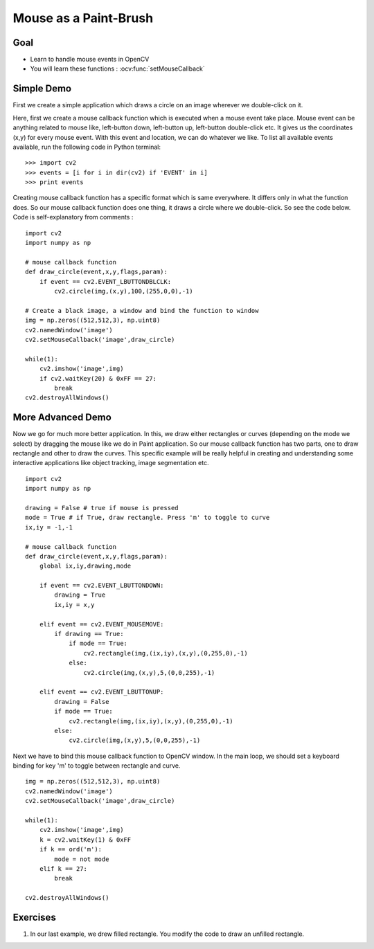 .. _Mouse_Handling:

Mouse as a Paint-Brush
***********************

Goal
======

.. container:: enumeratevisibleitemswithsquare
    
    * Learn to handle mouse events in OpenCV
    * You will learn these functions : :ocv:func:`setMouseCallback`
    
Simple Demo
=============

First we create a simple application which draws a circle on an image wherever we double-click on it.

Here, first we create a mouse callback function which is executed when a mouse event take place. Mouse event can be anything related to mouse like, left-button down, left-button up, left-button double-click etc. It gives us the coordinates (x,y) for every mouse event. With this event and location, we can do whatever we like. To list all available events available, run the following code in Python terminal:
::

    >>> import cv2
    >>> events = [i for i in dir(cv2) if 'EVENT' in i]
    >>> print events

Creating mouse callback function has a specific format which is same everywhere. It differs only in what the function does. So our mouse callback function does one thing, it draws a circle where we double-click. So see the code below. Code is self-explanatory from comments :
::
    
    import cv2
    import numpy as np
    
    # mouse callback function
    def draw_circle(event,x,y,flags,param):
        if event == cv2.EVENT_LBUTTONDBLCLK:
            cv2.circle(img,(x,y),100,(255,0,0),-1)    

    # Create a black image, a window and bind the function to window
    img = np.zeros((512,512,3), np.uint8)
    cv2.namedWindow('image')
    cv2.setMouseCallback('image',draw_circle)
    
    while(1):
        cv2.imshow('image',img)
        if cv2.waitKey(20) & 0xFF == 27:
            break
    cv2.destroyAllWindows()    
    
More Advanced Demo
===================

Now we go for much more better application. In this, we draw either rectangles or curves (depending on the mode we select) by dragging the mouse like we do in Paint application. So our mouse callback function has two parts, one to draw rectangle and other to draw the curves. This specific example will be really helpful in creating and understanding some interactive applications like object tracking, image segmentation etc.
::

    import cv2
    import numpy as np

    drawing = False # true if mouse is pressed
    mode = True # if True, draw rectangle. Press 'm' to toggle to curve
    ix,iy = -1,-1

    # mouse callback function
    def draw_circle(event,x,y,flags,param):
        global ix,iy,drawing,mode
        
        if event == cv2.EVENT_LBUTTONDOWN:
            drawing = True
            ix,iy = x,y  

        elif event == cv2.EVENT_MOUSEMOVE:
            if drawing == True:
                if mode == True:
                    cv2.rectangle(img,(ix,iy),(x,y),(0,255,0),-1)
                else:
                    cv2.circle(img,(x,y),5,(0,0,255),-1)
                    
        elif event == cv2.EVENT_LBUTTONUP:
            drawing = False
            if mode == True:
                cv2.rectangle(img,(ix,iy),(x,y),(0,255,0),-1)
            else:
                cv2.circle(img,(x,y),5,(0,0,255),-1)
                
Next we have to bind this mouse callback function to OpenCV window. In the main loop, we should set a keyboard binding for key 'm' to toggle between rectangle and curve.
::
    
    img = np.zeros((512,512,3), np.uint8)
    cv2.namedWindow('image')
    cv2.setMouseCallback('image',draw_circle)

    while(1):
        cv2.imshow('image',img)
        k = cv2.waitKey(1) & 0xFF
        if k == ord('m'):
            mode = not mode
        elif k == 27:
            break
            
    cv2.destroyAllWindows() 
    
Exercises
==========

#. In our last example, we drew filled rectangle. You modify the code to draw an unfilled rectangle.
